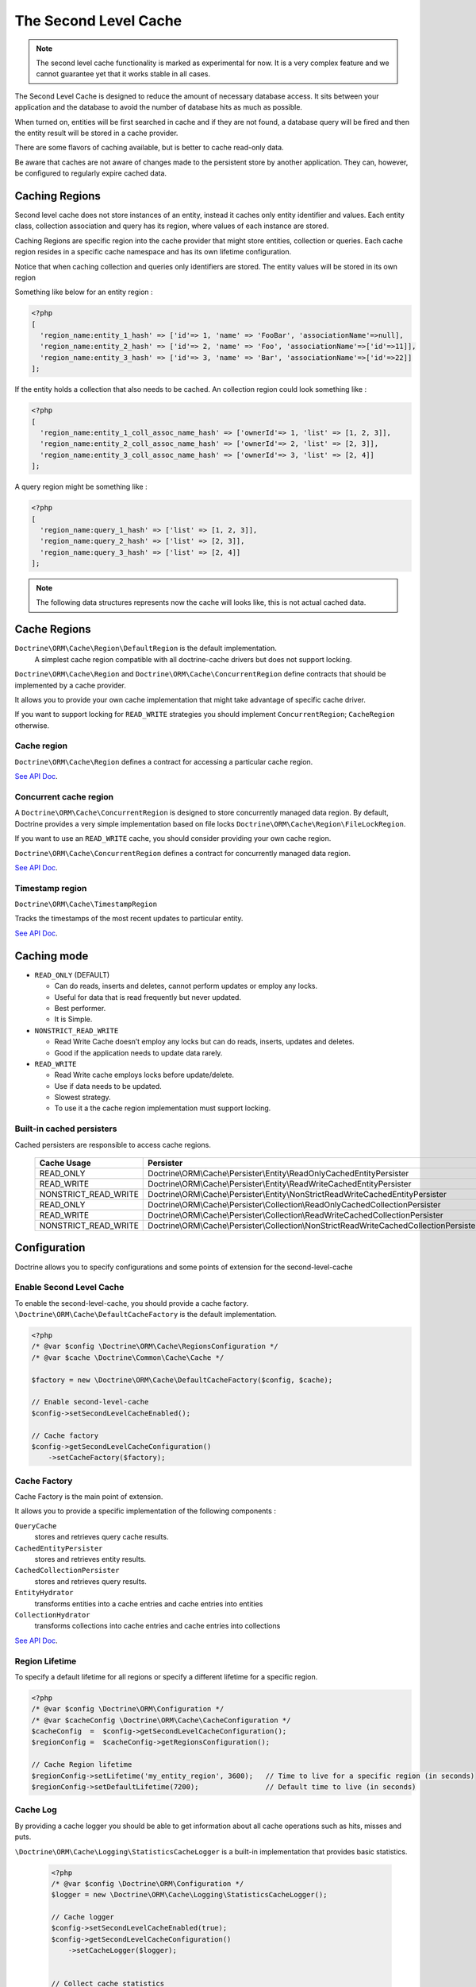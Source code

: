 The Second Level Cache
======================

.. note::

    The second level cache functionality is marked as experimental for now. It
    is a very complex feature and we cannot guarantee yet that it works stable
    in all cases.

The Second Level Cache is designed to reduce the amount of necessary database access.
It sits between your application and the database to avoid the number of database hits as much as possible.

When turned on, entities will be first searched in cache and if they are not found,
a database query will be fired and then the entity result will be stored in a cache provider.

There are some flavors of caching available, but is better to cache read-only data.

Be aware that caches are not aware of changes made to the persistent store by another application.
They can, however, be configured to regularly expire cached data.


Caching Regions
---------------

Second level cache does not store instances of an entity, instead it caches only entity identifier and values.
Each entity class, collection association and query has its region, where values of each instance are stored.

Caching Regions are specific region into the cache provider that might store entities, collection or queries.
Each cache region resides in a specific cache namespace and has its own lifetime configuration.

Notice that when caching collection and queries only identifiers are stored.
The entity values will be stored in its own region

Something like below for an entity region :

.. code-block:: php

    <?php
    [
      'region_name:entity_1_hash' => ['id'=> 1, 'name' => 'FooBar', 'associationName'=>null],
      'region_name:entity_2_hash' => ['id'=> 2, 'name' => 'Foo', 'associationName'=>['id'=>11]],
      'region_name:entity_3_hash' => ['id'=> 3, 'name' => 'Bar', 'associationName'=>['id'=>22]]
    ];


If the entity holds a collection that also needs to be cached.
An collection region could look something like :

.. code-block:: php

    <?php
    [
      'region_name:entity_1_coll_assoc_name_hash' => ['ownerId'=> 1, 'list' => [1, 2, 3]],
      'region_name:entity_2_coll_assoc_name_hash' => ['ownerId'=> 2, 'list' => [2, 3]],
      'region_name:entity_3_coll_assoc_name_hash' => ['ownerId'=> 3, 'list' => [2, 4]]
    ];

A query region might be something like :

.. code-block:: php

    <?php
    [
      'region_name:query_1_hash' => ['list' => [1, 2, 3]],
      'region_name:query_2_hash' => ['list' => [2, 3]],
      'region_name:query_3_hash' => ['list' => [2, 4]]
    ];


.. note::

    The following data structures represents now the cache will looks like, this is not actual cached data.


.. _reference-second-level-cache-regions:

Cache Regions
-------------

``Doctrine\ORM\Cache\Region\DefaultRegion`` is the default implementation.
 A simplest cache region compatible with all doctrine-cache drivers but does not support locking.
``Doctrine\ORM\Cache\Region`` and ``Doctrine\ORM\Cache\ConcurrentRegion``
define contracts that should be implemented by a cache provider.

It allows you to provide your own cache implementation that might take advantage of specific cache driver.

If you want to support locking for ``READ_WRITE`` strategies you should implement ``ConcurrentRegion``; ``CacheRegion`` otherwise.


Cache region
~~~~~~~~~~~~

``Doctrine\ORM\Cache\Region`` defines a contract for accessing a particular
cache region.

`See API Doc <https://www.doctrine-project.org/api/orm/current/Doctrine/ORM/Cache/Region.html>`_.

Concurrent cache region
~~~~~~~~~~~~~~~~~~~~~~~

A ``Doctrine\ORM\Cache\ConcurrentRegion`` is designed to store concurrently managed data region.
By default, Doctrine provides a very simple implementation based on file locks ``Doctrine\ORM\Cache\Region\FileLockRegion``.

If you want to use an ``READ_WRITE`` cache, you should consider providing your own cache region.

``Doctrine\ORM\Cache\ConcurrentRegion`` defines a contract for concurrently managed data region.

`See API Doc <https://www.doctrine-project.org/api/orm/current/Doctrine/ORM/Cache/ConcurrentRegion.html>`_.

Timestamp region
~~~~~~~~~~~~~~~~

``Doctrine\ORM\Cache\TimestampRegion``

Tracks the timestamps of the most recent updates to particular entity.

`See API Doc <http://www.doctrine-project.org/api/orm/current/Doctrine/ORM/Cache/TimestampRegion.html>`_.

.. _reference-second-level-cache-mode:

Caching mode
------------

* ``READ_ONLY`` (DEFAULT)

  * Can do reads, inserts and deletes, cannot perform updates or employ any locks.
  * Useful for data that is read frequently but never updated.
  * Best performer.
  * It is Simple.

* ``NONSTRICT_READ_WRITE``

  * Read Write Cache doesn’t employ any locks but can do reads, inserts, updates and deletes.
  * Good if the application needs to update data rarely.
    

* ``READ_WRITE``

  * Read Write cache employs locks before update/delete.
  * Use if data needs to be updated.
  * Slowest strategy.
  * To use it a the cache region implementation must support locking.


Built-in cached persisters
~~~~~~~~~~~~~~~~~~~~~~~~~~

Cached persisters are responsible to access cache regions.

    +-----------------------+-------------------------------------------------------------------------------------------+
    | Cache Usage           | Persister                                                                                 |
    +=======================+===========================================================================================+
    | READ_ONLY             | Doctrine\\ORM\\Cache\\Persister\\Entity\\ReadOnlyCachedEntityPersister                    |
    +-----------------------+-------------------------------------------------------------------------------------------+
    | READ_WRITE            | Doctrine\\ORM\\Cache\\Persister\\Entity\\ReadWriteCachedEntityPersister                   |
    +-----------------------+-------------------------------------------------------------------------------------------+
    | NONSTRICT_READ_WRITE  | Doctrine\\ORM\\Cache\\Persister\\Entity\\NonStrictReadWriteCachedEntityPersister          |
    +-----------------------+-------------------------------------------------------------------------------------------+
    | READ_ONLY             | Doctrine\\ORM\\Cache\\Persister\\Collection\\ReadOnlyCachedCollectionPersister            |
    +-----------------------+-------------------------------------------------------------------------------------------+
    | READ_WRITE            | Doctrine\\ORM\\Cache\\Persister\\Collection\\ReadWriteCachedCollectionPersister           |
    +-----------------------+-------------------------------------------------------------------------------------------+
    | NONSTRICT_READ_WRITE  | Doctrine\\ORM\\Cache\\Persister\\Collection\\NonStrictReadWriteCachedCollectionPersister  |
    +-----------------------+-------------------------------------------------------------------------------------------+

Configuration
-------------
Doctrine allows you to specify configurations and some points of extension for the second-level-cache


Enable Second Level Cache
~~~~~~~~~~~~~~~~~~~~~~~~~

To enable the second-level-cache, you should provide a cache factory.
``\Doctrine\ORM\Cache\DefaultCacheFactory`` is the default implementation.

.. code-block:: php

    <?php
    /* @var $config \Doctrine\ORM\Cache\RegionsConfiguration */
    /* @var $cache \Doctrine\Common\Cache\Cache */

    $factory = new \Doctrine\ORM\Cache\DefaultCacheFactory($config, $cache);

    // Enable second-level-cache
    $config->setSecondLevelCacheEnabled();

    // Cache factory
    $config->getSecondLevelCacheConfiguration()
        ->setCacheFactory($factory);


Cache Factory
~~~~~~~~~~~~~

Cache Factory is the main point of extension.

It allows you to provide a specific implementation of the following components :

``QueryCache``
    stores and retrieves query cache results.
``CachedEntityPersister``
    stores and retrieves entity results.
``CachedCollectionPersister``
    stores and retrieves query results.
``EntityHydrator``
    transforms entities into a cache entries and cache entries into entities
``CollectionHydrator``
    transforms collections into cache entries and cache entries into collections

`See API Doc <http://www.doctrine-project.org/api/orm/current/Doctrine/ORM/Cache/DefaultCacheFactory.html>`_.

Region Lifetime
~~~~~~~~~~~~~~~

To specify a default lifetime for all regions or specify a different lifetime for a specific region.

.. code-block:: php

    <?php
    /* @var $config \Doctrine\ORM\Configuration */
    /* @var $cacheConfig \Doctrine\ORM\Cache\CacheConfiguration */
    $cacheConfig  =  $config->getSecondLevelCacheConfiguration();
    $regionConfig =  $cacheConfig->getRegionsConfiguration();

    // Cache Region lifetime
    $regionConfig->setLifetime('my_entity_region', 3600);   // Time to live for a specific region (in seconds)
    $regionConfig->setDefaultLifetime(7200);                // Default time to live (in seconds)


Cache Log
~~~~~~~~~
By providing a cache logger you should be able to get information about all cache operations such as hits, misses and puts.

``\Doctrine\ORM\Cache\Logging\StatisticsCacheLogger`` is a built-in implementation that provides basic statistics.

 .. code-block:: php

    <?php
    /* @var $config \Doctrine\ORM\Configuration */
    $logger = new \Doctrine\ORM\Cache\Logging\StatisticsCacheLogger();

    // Cache logger
    $config->setSecondLevelCacheEnabled(true);
    $config->getSecondLevelCacheConfiguration()
        ->setCacheLogger($logger);


    // Collect cache statistics

    // Get the number of entries successfully retrieved from a specific region.
    $logger->getRegionHitCount('my_entity_region');

    // Get the number of cached entries *not* found in a specific region.
    $logger->getRegionMissCount('my_entity_region');

    // Get the number of cacheable entries put in cache.
    $logger->getRegionPutCount('my_entity_region');

    // Get the total number of put in all regions.
    $logger->getPutCount();

    // Get the total number of entries successfully retrieved from all regions.
    $logger->getHitCount();

    // Get the total number of cached entries *not* found in all regions.
    $logger->getMissCount();

If you want to get more information you should implement
``\Doctrine\ORM\Cache\Logging\CacheLogger`` and collect
all the information you want.

`See API Doc <http://www.doctrine-project.org/api/orm/current/Doctrine/ORM/Cache/Logging/CacheLogger.html>`_.


Entity cache definition
-----------------------
* Entity cache configuration allows you to define the caching strategy and region for an entity.

  * ``usage`` specifies the caching strategy: ``READ_ONLY``,
`NONSTRICT_READ_WRITE``, ``READ_WRITE``.
See :ref:`reference-second-level-cache-mode`.
  * ``region`` is an optional value that specifies the name of the second
level cache region.


.. configuration-block::

    .. code-block:: php

        <?php
        /**
         * @Entity
         * @Cache(usage="READ_ONLY", region="my_entity_region")
         */
        class Country
        {
            /**
             * @Id
             * @GeneratedValue
             * @Column(type="integer")
             */
            protected $id;

            /**
             * @Column(unique=true)
             */
            protected $name;

            // other properties and methods
        }

    .. code-block:: xml

        <?xml version="1.0" encoding="utf-8"?>
        <doctrine-mapping xmlns="http://doctrine-project.org/schemas/orm/doctrine-mapping" xmlns:xsi="http://www.w3.org/2001/XMLSchema-instance" xsi:schemaLocation="http://doctrine-project.org/schemas/orm/doctrine-mapping https://www.doctrine-project.org/schemas/orm/doctrine-mapping.xsd">
          <entity name="Country">
            <cache usage="READ_ONLY" region="my_entity_region" />
            <id name="id" type="integer" column="id">
              <generator strategy="IDENTITY"/>
            </id>
            <field name="name" type="string" column="name"/>
          </entity>
        </doctrine-mapping>

    .. code-block:: yaml

        Country:
          type: entity
          cache:
            usage : READ_ONLY
            region : my_entity_region
          id:
            id:
              type: integer
              id: true
              generator:
                strategy: IDENTITY
          fields:
            name:
              type: string


Association cache definition
----------------------------
The most common use case is to cache entities. But we can also cache relationships.
It caches the primary keys of association and cache each element will be cached into its region.


.. configuration-block::

    .. code-block:: php

        <?php
        /**
         * @Entity
         * @Cache("NONSTRICT_READ_WRITE")
         */
        class State
        {
            /**
             * @Id
             * @GeneratedValue
             * @Column(type="integer")
             */
            protected $id;

            /**
             * @Column(unique=true)
             */
            protected $name;

            /**
             * @Cache("NONSTRICT_READ_WRITE")
             * @ManyToOne(targetEntity="Country")
             * @JoinColumn(name="country_id", referencedColumnName="id")
             */
            protected $country;

            /**
             * @Cache("NONSTRICT_READ_WRITE")
             * @OneToMany(targetEntity="City", mappedBy="state")
             */
            protected $cities;

            // other properties and methods
        }

    .. code-block:: xml

        <?xml version="1.0" encoding="utf-8"?>
        <doctrine-mapping xmlns="http://doctrine-project.org/schemas/orm/doctrine-mapping" xmlns:xsi="http://www.w3.org/2001/XMLSchema-instance" xsi:schemaLocation="http://doctrine-project.org/schemas/orm/doctrine-mapping https://www.doctrine-project.org/schemas/orm/doctrine-mapping.xsd">
          <entity name="State">

            <cache usage="NONSTRICT_READ_WRITE" />

            <id name="id" type="integer" column="id">
              <generator strategy="IDENTITY"/>
            </id>

            <field name="name" type="string" column="name"/>
            
            <many-to-one field="country" target-entity="Country">
              <cache usage="NONSTRICT_READ_WRITE" />

              <join-columns>
                <join-column name="country_id" referenced-column-name="id"/>
              </join-columns>
            </many-to-one>

            <one-to-many field="cities" target-entity="City" mapped-by="state">
              <cache usage="NONSTRICT_READ_WRITE"/>
            </one-to-many>
          </entity>
        </doctrine-mapping>

    .. code-block:: yaml

        State:
          type: entity
          cache:
            usage : NONSTRICT_READ_WRITE
          id:
            id:
              type: integer
              id: true
              generator:
                strategy: IDENTITY
          fields:
            name:
              type: string

          manyToOne:
            state:
              targetEntity: Country
              joinColumns:
                country_id:
                  referencedColumnName: id
              cache:
                usage : NONSTRICT_READ_WRITE

          oneToMany:
            cities:
              targetEntity:City
              mappedBy: state
              cache:
                usage : NONSTRICT_READ_WRITE


> Note: for this to work, the target entity must also be marked as cacheable.

Cache usage
~~~~~~~~~~~

Basic entity cache

.. code-block:: php

    <?php
    $em->persist(new Country($name));
    $em->flush();                         // Hit database to insert the row and put into cache

    $em->clear();                         // Clear entity manager

    $country1  = $em->find('Country', 1); // Retrieve item from cache

    $country->setName("New Name");
    $em->persist($country);
    $em->flush();                         // Hit database to update the row and update cache

    $em->clear();                         // Clear entity manager

    $country2  = $em->find('Country', 1); // Retrieve item from cache
                                          // Notice that $country1 and $country2 are not the same instance.


Association cache

.. code-block:: php

    <?php
    // Hit database to insert the row and put into cache
    $em->persist(new State($name, $country));
    $em->flush();

    // Clear entity manager
    $em->clear();

    // Retrieve item from cache
    $state = $em->find('State', 1);

    // Hit database to update the row and update cache entry
    $state->setName("New Name");
    $em->persist($state);
    $em->flush();

    // Create a new collection item
    $city = new City($name, $state);
    $state->addCity($city);

    // Hit database to insert new collection item,
    // put entity and collection cache into cache.
    $em->persist($city);
    $em->persist($state);
    $em->flush();

    // Clear entity manager
    $em->clear();

    // Retrieve item from cache
    $state = $em->find('State', 1);

    // Retrieve association from cache
    $country = $state->getCountry();

    // Retrieve collection from cache
    $cities = $state->getCities();

    echo $country->getName();
    echo $state->getName();

    // Retrieve each collection item from cache
    foreach ($cities as $city) {
        echo $city->getName();
    }

.. note::

    Notice that all entities should be marked as cacheable.

Using the query cache
---------------------

The second level cache stores the entities, associations and collections.
The query cache stores the results of the query but as identifiers, entity values are actually stored in the 2nd level cache.

.. note::

    Query cache should always be used in conjunction with the second-level-cache for those entities which should be cached.

.. code-block:: php

    <?php
    /* @var $em \Doctrine\ORM\EntityManager */

    // Execute database query, store query cache and entity cache
    $result1 = $em->createQuery('SELECT c FROM Country c ORDER BY c.name')
        ->setCacheable(true)
        ->getResult();

    $em->clear()

    // Check if query result is valid and load entities from cache
    $result2 = $em->createQuery('SELECT c FROM Country c ORDER BY c.name')
        ->setCacheable(true)
        ->getResult();

Cache mode
~~~~~~~~~~

The Cache Mode controls how a particular query interacts with the second-level cache:

* ``Cache::MODE_GET`` - May read items from the cache, but will not add items.
* ``Cache::MODE_PUT`` - Will never read items from the cache, but will add items to the cache as it reads them from the database.
* ``Cache::MODE_NORMAL`` - May read items from the cache, and add items to the cache.
* ``Cache::MODE_REFRESH`` - The query will never read items from the cache, but will refresh items to the cache as it reads them from the database.

.. code-block:: php

    <?php
    /* @var $em \Doctrine\ORM\EntityManager */
    // Will refresh the query cache and all entities the cache as it reads from the database.
    $result1 = $em->createQuery('SELECT c FROM Country c ORDER BY c.name')
        ->setCacheMode(Cache::MODE_GET)
        ->setCacheable(true)
        ->getResult();

.. note::

    The the default query cache mode is ```Cache::MODE_NORMAL```

DELETE / UPDATE queries
~~~~~~~~~~~~~~~~~~~~~~~

DQL UPDATE / DELETE statements are ported directly into a database and bypass
the second-level cache.
Entities that are already cached will NOT be invalidated.
However the cached data could be evicted using the cache API or an special query hint.


Execute the ``UPDATE`` and invalidate ``all cache entries`` using ``Query::HINT_CACHE_EVICT``

.. code-block:: php

    <?php
    // Execute and invalidate
    $this->_em->createQuery("UPDATE Entity\Country u SET u.name = 'unknown' WHERE u.id = 1")
        ->setHint(Query::HINT_CACHE_EVICT, true)
        ->execute();


Execute the ``UPDATE`` and invalidate ``all cache entries`` using the cache API

.. code-block:: php

    <?php
    // Execute
    $this->_em->createQuery("UPDATE Entity\Country u SET u.name = 'unknown' WHERE u.id = 1")
        ->execute();
    // Invoke Cache API
    $em->getCache()->evictEntityRegion('Entity\Country');


Execute the ``UPDATE`` and invalidate ``a specific cache entry`` using the cache API

.. code-block:: php

    <?php
    // Execute
    $this->_em->createQuery("UPDATE Entity\Country u SET u.name = 'unknown' WHERE u.id = 1")
        ->execute();
    // Invoke Cache API
    $em->getCache()->evictEntity('Entity\Country', 1);

Using the repository query cache
--------------------------------

As well as ``Query Cache`` all persister queries store only identifier values for an individual query.
All persisters use a single timestamp cache region to keep track of the last update for each persister,
When a query is loaded from cache, the timestamp region is checked for the last update for that persister.
Using the last update timestamps as part of the query key invalidate the cache key when an update occurs.

.. code-block:: php

    <?php
    // load from database and store cache query key hashing the query + parameters + last timestamp cache region..
    $entities   = $em->getRepository('Entity\Country')->findAll();

    // load from query and entities from cache..
    $entities   = $em->getRepository('Entity\Country')->findAll();

    // update the timestamp cache region for Country
    $em->persist(new Country('zombieland'));
    $em->flush();
    $em->clear();

    // Reload from database.
    // At this point the query cache key is no longer valid, the select goes straight to the database
    $entities   = $em->getRepository('Entity\Country')->findAll();

Cache API
---------

Caches are not aware of changes made by another application.
However, you can use the cache API to check / invalidate cache entries.

.. code-block:: php

    <?php
    /* @var $cache \Doctrine\ORM\Cache */
    $cache = $em->getCache();

    $cache->containsEntity('Entity\State', 1)      // Check if the cache exists
    $cache->evictEntity('Entity\State', 1);        // Remove an entity from cache
    $cache->evictEntityRegion('Entity\State');     // Remove all entities from cache

    $cache->containsCollection('Entity\State', 'cities', 1);   // Check if the cache exists
    $cache->evictCollection('Entity\State', 'cities', 1);      // Remove an entity collection from cache
    $cache->evictCollectionRegion('Entity\State', 'cities');   // Remove all collections from cache

Limitations
-----------

Composite primary key
~~~~~~~~~~~~~~~~~~~~~

Composite primary key are supported by second level cache,
however when one of the keys is an association the cached entity should always be retrieved using the association identifier.
For performance reasons the cache API does not extract from composite primary key.

.. code-block:: php

    <?php
    /**
     * @Entity
     */
    class Reference
    {
        /**
         * @Id
         * @ManyToOne(targetEntity="Article", inversedBy="references")
         * @JoinColumn(name="source_id", referencedColumnName="article_id")
         */
        private $source;

        /**
         * @Id
         * @ManyToOne(targetEntity="Article")
         * @JoinColumn(name="target_id", referencedColumnName="article_id")
         */
        private $target;
    }

    // Supported
    /* @var $article Article */
    $article = $em->find('Article', 1);

    // Supported
    /* @var $article Article */
    $article = $em->find('Article', $article);

    // Supported
    $id        = array('source' => 1, 'target' => 2);
    $reference = $em->find('Reference', $id);

    // NOT Supported
    $id        = array('source' => new Article(1), 'target' => new Article(2));
    $reference = $em->find('Reference', $id);

Distributed environments
~~~~~~~~~~~~~~~~~~~~~~~~

Some cache driver are not meant to be used in a distributed environment.
Load-balancer for distributing workloads across multiple computing resources
should be used in conjunction with distributed caching system such as memcached, redis, riak ...

Caches should be used with care when using a load-balancer if you don't share the cache.
While using APC or any file based cache update occurred in a specific machine would not reflect to the cache in other machines.


Paginator
~~~~~~~~~

Count queries generated by ``Doctrine\ORM\Tools\Pagination\Paginator`` are not cached by second-level cache.
Although entities and query result are cached, count queries will hit the
database every time.
